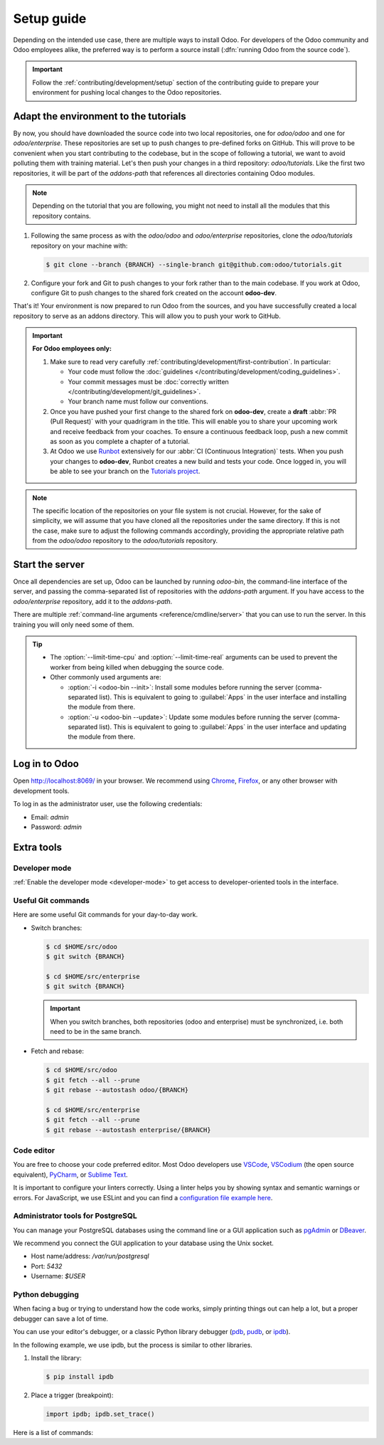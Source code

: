 ===========
Setup guide
===========

Depending on the intended use case, there are multiple ways to install Odoo. For developers of the
Odoo community and Odoo employees alike, the preferred way is to perform a source install
(:dfn:`running Odoo from the source code`).

.. important::
   Follow the :ref:`contributing/development/setup` section of the contributing guide to prepare
   your environment for pushing local changes to the Odoo repositories.

.. _tutorials/setup_guide/adapt_env:

Adapt the environment to the tutorials
======================================

By now, you should have downloaded the source code into two local repositories, one for `odoo/odoo`
and one for `odoo/enterprise`. These repositories are set up to push changes to pre-defined
forks on GitHub. This will prove to be convenient when you start contributing to the codebase, but
in the scope of following a tutorial, we want to avoid polluting them with training material. Let's
then push your changes in a third repository: `odoo/tutorials`. Like the first two repositories, it
will be part of the `addons-path` that references all directories containing Odoo modules.

.. note::
   Depending on the tutorial that you are following, you might not need to install all the modules
   that this repository contains.

#. Following the same process as with the `odoo/odoo` and `odoo/enterprise` repositories, clone
   the `odoo/tutorials` repository on your machine with:

   .. code-block:: console

      $ git clone --branch {BRANCH} --single-branch git@github.com:odoo/tutorials.git

#. Configure your fork and Git to push changes to your fork rather than to the main codebase. If you
   work at Odoo, configure Git to push changes to the shared fork created on the account
   **odoo-dev**.

   .. tabs::

      .. tab:: Link Git with your fork

         #. Visit `github.com/odoo/tutorials <https://github.com/odoo/tutorials>`_ and click the
            :guilabel:`Fork` button to create a fork of the repository on your account.

         #. In the command below, replace `<your_github_account>` with the name of the GitHub
            account on which you created the fork.

            .. code-block:: console

               $ cd /TutorialsPath
               $ git remote add dev git@github.com:<your_github_account>/tutorials.git

      .. tab:: Link Git with odoo-dev

         .. code-block:: console

            $ cd /tutorials
            $ git remote add dev git@github.com:odoo-dev/tutorials.git
            $ git remote set-url --push origin you_should_not_push_on_this_repository

That's it! Your environment is now prepared to run Odoo from the sources, and you have successfully
created a local repository to serve as an addons directory. This will allow you to push your work to
GitHub.

.. important::
   **For Odoo employees only:**

   #. Make sure to read very carefully :ref:`contributing/development/first-contribution`. In
      particular:

      - Your code must follow the :doc:`guidelines </contributing/development/coding_guidelines>`.
      - Your commit messages must be :doc:`correctly written
        </contributing/development/git_guidelines>`.
      - Your branch name must follow our conventions.

   #. Once you have pushed your first change to the shared fork on **odoo-dev**, create a **draft**
      :abbr:`PR (Pull Request)` with your quadrigram in the title. This will enable you to share
      your upcoming work and receive feedback from your coaches. To ensure a continuous feedback
      loop, push a new commit as soon as you complete a chapter of a tutorial.
   #. At Odoo we use `Runbot <https://runbot.odoo.com>`_ extensively for our :abbr:`CI (Continuous
      Integration)` tests. When you push your changes to **odoo-dev**, Runbot creates a new build
      and tests your code. Once logged in, you will be able to see your branch on the `Tutorials
      project <https://runbot.odoo.com/runbot/tutorials-12>`_.

.. note::
   The specific location of the repositories on your file system is not crucial. However, for the
   sake of simplicity, we will assume that you have cloned all the repositories under the same
   directory. If this is not the case, make sure to adjust the following commands accordingly,
   providing the appropriate relative path from the `odoo/odoo` repository to the
   `odoo/tutorials` repository.

.. _tutorials/setup_guide/start_server:

Start the server
================

Once all dependencies are set up, Odoo can be launched by running `odoo-bin`, the command-line
interface of the server, and passing the comma-separated list of repositories with the `addons-path`
argument. If you have access to the `odoo/enterprise` repository, add it to the `addons-path`.

.. tabs::

   .. tab:: Run the community edition

      .. code-block:: console

         $ cd $HOME/src/odoo/
         $ ./odoo-bin --addons-path="addons/,../tutorials" -d tutorials

   .. tab:: Run the enterprise edition

      .. code-block:: console

         $ cd $HOME/src/odoo/
         $ ./odoo-bin --addons-path="addons/,../enterprise/,../tutorials" -d tutorials

There are multiple :ref:`command-line arguments <reference/cmdline/server>` that you can use to run
the server. In this training you will only need some of them.

.. option:: -d <database>

   The database to use.

.. option:: --addons-path <directories>

   A comma-separated list of directories in which modules are stored. These directories are scanned
   for modules.

.. option:: --limit-time-cpu <limit>

   Prevent the worker from using more than `<limit>` CPU seconds for each request.

.. option:: --limit-time-real <limit>

   Prevent the worker from taking longer than `<limit>` seconds to process a request.

.. tip::
   - The :option:`--limit-time-cpu` and :option:`--limit-time-real` arguments can be used to prevent
     the worker from being killed when debugging the source code.
   - Other commonly used arguments are:

     - :option:`-i <odoo-bin --init>`: Install some modules before running the server
       (comma-separated list). This is equivalent to going to :guilabel:`Apps` in the user interface
       and installing the module from there.
     - :option:`-u <odoo-bin --update>`: Update some modules before running the server
       (comma-separated list). This is equivalent to going to :guilabel:`Apps` in the user interface
       and updating the module from there.

.. _tutorials/setup_guide/log_in:

Log in to Odoo
==============

Open http://localhost:8069/ in your browser. We recommend using `Chrome
<https://www.google.com/intl/en/chrome/>`_, `Firefox <https://www.mozilla.org/firefox/new/>`_, or
any other browser with development tools.

To log in as the administrator user, use the following credentials:

- Email: `admin`
- Password: `admin`

.. _tutorials/setup_guide/extra_tools:

Extra tools
===========

.. _tutorials/setup_guide/extra_tools/dev_mode:

Developer mode
--------------

:ref:`Enable the developer mode <developer-mode>` to get access to developer-oriented tools in the
interface.

.. _tutorials/setup_guide/extra_tools/git_commands:

Useful Git commands
-------------------

Here are some useful Git commands for your day-to-day work.

- Switch branches:

  .. code-block:: console

     $ cd $HOME/src/odoo
     $ git switch {BRANCH}

     $ cd $HOME/src/enterprise
     $ git switch {BRANCH}

  .. important::
     When you switch branches, both repositories (odoo and enterprise) must be synchronized, i.e.
     both need to be in the same branch.

- Fetch and rebase:

  .. code-block:: console

     $ cd $HOME/src/odoo
     $ git fetch --all --prune
     $ git rebase --autostash odoo/{BRANCH}

     $ cd $HOME/src/enterprise
     $ git fetch --all --prune
     $ git rebase --autostash enterprise/{BRANCH}

.. _tutorials/setup_guide/extra_tools/code_editor:

Code editor
-----------

You are free to choose your code preferred editor. Most Odoo developers use `VSCode
<https://code.visualstudio.com>`_, `VSCodium <https://vscodium.com>`_ (the open source equivalent),
`PyCharm <https://www.jetbrains.com/pycharm/download/#section=linux>`_, or `Sublime Text
<https://www.sublimetext.com>`_.

It is important to configure your linters correctly. Using a linter helps you by showing syntax and
semantic warnings or errors. For JavaScript, we use ESLint and you can find a `configuration file
example here <https://github.com/odoo/odoo/wiki/Javascript-coding-guidelines#use-a-linter>`_.

.. _tutorials/setup_guide/extra_tools/psql_tools:

Administrator tools for PostgreSQL
----------------------------------

You can manage your PostgreSQL databases using the command line or a GUI application such as
`pgAdmin <https://www.pgadmin.org/download/pgadmin-4-apt/>`_ or `DBeaver <https://dbeaver.io/>`_.

We recommend you connect the GUI application to your database using the Unix socket.

- Host name/address: `/var/run/postgresql`
- Port: `5432`
- Username: `$USER`

.. _tutorials/setup_guide/extra_tools/python_debugging:

Python debugging
----------------

When facing a bug or trying to understand how the code works, simply printing things out can help a
lot, but a proper debugger can save a lot of time.

You can use your editor's debugger, or a classic Python library debugger (`pdb
<https://docs.python.org/3/library/pdb.html>`_, `pudb <https://pypi.org/project/pudb/>`_, or `ipdb
<https://pypi.org/project/ipdb/>`_).

In the following example, we use ipdb, but the process is similar to other libraries.

#. Install the library:

   .. code-block:: console

      $ pip install ipdb

#. Place a trigger (breakpoint):

   .. code-block:: python

      import ipdb; ipdb.set_trace()

   .. example::

      .. code-block:: python
         :emphasize-lines: 2

         def copy(self, default=None):
             import ipdb; ipdb.set_trace()
             self.ensure_one()
             chosen_name = default.get('name') if default else ''
             new_name = chosen_name or _('%s (copy)') % self.name
             default = dict(default or {}, name=new_name)
             return super(Partner, self).copy(default)

Here is a list of commands:

.. option:: h(elp) [command]

   Print the list of available commands if not argument is supplied. With a command as an argument,
   print the help about that command.

.. option:: pp expression

   The value of the `expression` is pretty-printed using the `pprint` module.

.. option:: w(here)

   Print a stack trace with the most recent frame at the bottom.

.. option:: d(own)

   Move the current frame one level down in the stack trace (to a newer frame).

.. option:: u(p)

   Move the current frame one level up in the stack trace (to an older frame).

.. option:: n(ext)

   Continue the execution until the next line in the current function is reached or it returns.

.. option:: c(ontinue)

   Continue the execution and only stop when a breakpoint is encountered.

.. option:: s(tep)

   Execute the current line. Stop at the first possible occasion (either in a function that is
   called or on the next line in the current function).

.. option:: q(uit)

   Quit the debugger. The program being executed is aborted.
